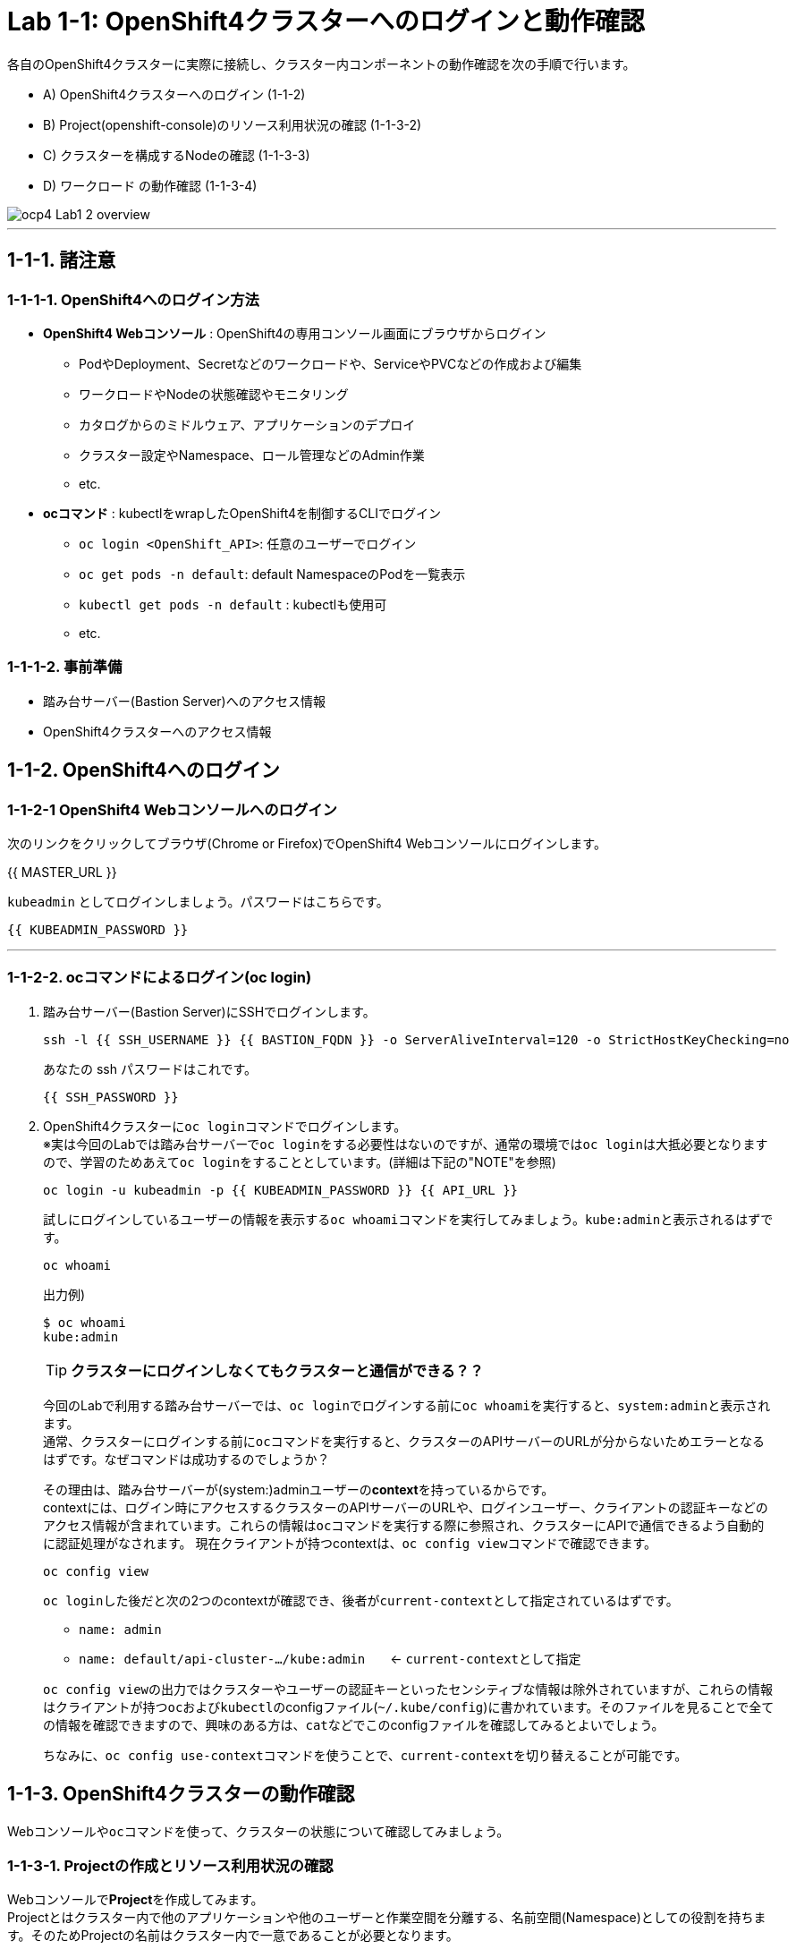 = Lab 1-1: OpenShift4クラスターへのログインと動作確認

各自のOpenShift4クラスターに実際に接続し、クラスター内コンポーネントの動作確認を次の手順で行います。

* A) OpenShift4クラスターへのログイン (1-1-2)
* B) Project(openshift-console)のリソース利用状況の確認 (1-1-3-2)
* C) クラスターを構成するNodeの確認 (1-1-3-3)
* D) ワークロード の動作確認 (1-1-3-4)

image::images/ocp4ws-ops/ocp4-Lab1-2_overview.png[]

'''

== 1-1-1. 諸注意

=== 1-1-1-1. OpenShift4へのログイン方法
* *OpenShift4 Webコンソール* : OpenShift4の専用コンソール画面にブラウザからログイン
 ** PodやDeployment、Secretなどのワークロードや、ServiceやPVCなどの作成および編集
 ** ワークロードやNodeの状態確認やモニタリング
 ** カタログからのミドルウェア、アプリケーションのデプロイ
 ** クラスター設定やNamespace、ロール管理などのAdmin作業
 ** etc.
* *ocコマンド* : kubectlをwrapしたOpenShift4を制御するCLIでログイン
 ** `oc login <OpenShift_API>`: 任意のユーザーでログイン
 ** `oc get pods -n default`: default NamespaceのPodを一覧表示
 ** `kubectl get pods -n default` : kubectlも使用可
 ** etc.

=== 1-1-1-2. 事前準備
* 踏み台サーバー(Bastion Server)へのアクセス情報
* OpenShift4クラスターへのアクセス情報

== 1-1-2. OpenShift4へのログイン

=== 1-1-2-1 OpenShift4 Webコンソールへのログイン

次のリンクをクリックしてブラウザ(Chrome or Firefox)でOpenShift4 Webコンソールにログインします。

{{ MASTER_URL }}

`kubeadmin` としてログインしましょう。パスワードはこちらです。

[source,role="copypaste"]
----
{{ KUBEADMIN_PASSWORD }}
----

---

=== 1-1-2-2. ocコマンドによるログイン(oc login)

. 踏み台サーバー(Bastion Server)にSSHでログインします。
+
[source,bash,role="execute"]
----
ssh -l {{ SSH_USERNAME }} {{ BASTION_FQDN }} -o ServerAliveInterval=120 -o StrictHostKeyChecking=no
----
+
あなたの ssh パスワードはこれです。
+
[source,bash,role="copypaste"]
----
{{ SSH_PASSWORD }}
----
+
. OpenShift4クラスターに``oc login``コマンドでログインします。 +
※実は今回のLabでは踏み台サーバーで``oc login``をする必要性はないのですが、通常の環境では``oc login``は大抵必要となりますので、学習のためあえて``oc login``をすることとしています。(詳細は下記の"NOTE"を参照)
+
[source,bash,role="execute"]
----
oc login -u kubeadmin -p {{ KUBEADMIN_PASSWORD }} {{ API_URL }} 
----
+
試しにログインしているユーザーの情報を表示する``oc whoami``コマンドを実行してみましょう。``kube:admin``と表示されるはずです。
+
[source,bash,role="execute"]
----
oc whoami
----
+
出力例)
+
----
$ oc whoami
kube:admin
----
+

[TIPS]
====
TIP: **クラスターにログインしなくてもクラスターと通信ができる？？**

今回のLabで利用する踏み台サーバーでは、``oc login``でログインする前に``oc whoami``を実行すると、``system:admin``と表示されます。  +
通常、クラスターにログインする前に``oc``コマンドを実行すると、クラスターのAPIサーバーのURLが分からないためエラーとなるはずです。なぜコマンドは成功するのでしょうか？

その理由は、踏み台サーバーが(system:)adminユーザーの**context**を持っているからです。 +
contextには、ログイン時にアクセスするクラスターのAPIサーバーのURLや、ログインユーザー、クライアントの認証キーなどのアクセス情報が含まれています。これらの情報は``oc``コマンドを実行する際に参照され、クラスターにAPIで通信できるよう自動的に認証処理がなされます。 
現在クライアントが持つcontextは、``oc config view``コマンドで確認できます。

[source,bash,role="execute"]
----
oc config view
----
``oc login``した後だと次の2つのcontextが確認でき、後者が``current-context``として指定されているはずです。

- ``name: admin``
- ``name: default/api-cluster-.../kube:admin``　　← ``current-context``として指定

``oc config view``の出力ではクラスターやユーザーの認証キーといったセンシティブな情報は除外されていますが、これらの情報はクライアントが持つ``oc``および``kubectl``のconfigファイル(``~/.kube/config``)に書かれています。そのファイルを見ることで全ての情報を確認できますので、興味のある方は、``cat``などでこのconfigファイルを確認してみるとよいでしょう。

ちなみに、``oc config use-context``コマンドを使うことで、``current-context``を切り替えることが可能です。
====

== 1-1-3. OpenShift4クラスターの動作確認

Webコンソールや``oc``コマンドを使って、クラスターの状態について確認してみましょう。

=== 1-1-3-1. Projectの作成とリソース利用状況の確認

Webコンソールで**Project**を作成してみます。 +
Projectとはクラスター内で他のアプリケーションや他のユーザーと作業空間を分離する、名前空間(Namespace)としての役割を持ちます。そのためProjectの名前はクラスター内で一意であることが必要となります。

. **[Administrator] > [Home] > [Projects] > [Create Project]** を選択します。
+
image::images/ocp4ws-ops/ocp4-console-create-project-1.png[]
+
image::images/ocp4ws-ops/ocp4-console-create-project-1-2.png[]
+
. **"Name"**にProject名として``lab1-1``(他の名前でも構いません)を指定し、**Create** を選択します。
+
image::images/ocp4ws-ops/ocp4-console-create-project-2.png[]
+
すると、作成したProjectの詳細が表示されます。
+
image::images/ocp4ws-ops/ocp4-console-create-project-3.png[]

---

=== 1-1-3-2. Projectのリソース利用状況の確認
Projectのリソース利用状況を確認します。 +
OpenShiftクラスターには複数のProjectが存在します。Projectの一覧は、Webコンソールで　**[Administrator] > [Home] > [Projects]** から確認することができます。 +
Projectの詳細はこの一覧からProjectを選択することで確認できます。例えば、先程作成した``lab1-1``を選択すると、Project作成後に表示されたものと同じ画面が表示されます。 +

image::images/ocp4ws-ops/ocp4-console-project.png[]
image::images/ocp4ws-ops/ocp4-console-create-project-3.png[]

作成したばかりのProjectは特にリソースを使っていないので、利用状況の情報がありません。ですので、別のProjectとして``openshift-console``を選んでみましょう。
[TIPS]
====
NOTE: ``openshift-console`` Projectは、まさに今皆さんが使っているWebコンソールを提供するWebアプリケーションのProjectです。 +
OpenShift4には他にも様々な機能やツールが存在しますが、それらのほとんどはWebコンソールと同じように、クラスターにおいてProjectで安全に分離されたアプリケーションとして提供されています。
====

. **[Administrator] > [Home] > [Projects] > [openshift-console]** を選択します。
+
image::images/ocp4ws-ops/ocp4-console-project-openshift-console.png[]
+
``openshift-console`` Projectの画面で、CPUやメモリなどのリソース利用状況が確認できます。 +
さらに下方では、**Pod**によるメモリ利用量と、利用量の大きい順にTOP10が一覧表示されています。
+
image::images/ocp4ws-ops/ocp4-console-project-openshift-console-status.png[]

. ``openshift-console`` Projectの利用状況について詳細に見ていきましょう。中央の"Utilization"のボックスにあるCPUのグラフにマウスカーソルを重ねてクリックしてみましょう。
+
image::images/ocp4ws-ops/ocp4-console-project-openshift-console-status-next.png[]
+
グラフをクリックすると、より詳細なCPU利用量のグラフが表示されているはずです。このグラフはOpenShift4クラスターに組み込まれた"Prometheus"というツールを使用しています。 +
+
image::images/ocp4ws-ops/ocp4-console-project-openshift-console-status-prometheus.png[]
+
次に、Prometheus自身が提供するdashboard(Prometheus Expression Browser)にアクセスしてみましょう。 +
Prometheusのdashboardは次のリンク先からアクセスできます。
+

https://prometheus-k8s-openshift-monitoring.{{ ROUTE_SUBDOMAIN }}

+
ログインを求められる場合は、**[Log in with OpenShift]** のボタンをクリックし、OpenShift4クラスターへのログイン情報を使用してログインします。 +
`kubeadmin`ユーザーのパスワードは下の通りです。
+
[source,role="copypaste"]
----
{{ KUBEADMIN_PASSWORD }}
----
+
image::images/ocp4ws-ops/ocp4-console-project-openshift-console-status-login.png[]
+
"Authorized Access"のページが表示されたら、**[Allow selected permissions]**を選択します。これによって、クラスターに組み込まれたPrometheusに対して自身のアカウント(``kubeadmin``)の情報をReadOnlyで利用する許可を与えます。
+
image::images/ocp4ws-ops/ocp4-console-project-openshift-console-status-allow.png[]
+
すると、左上にPrometheusと表示された画面に移ります。これがPrometheusのdashboardです。 +
先程の `openshift-console` ProjectのCPU利用状況をグラフ表示してみましょう。 +
+
*Expression (press Shift+Enter for newlines)* と表示されているクエリボックスに、次のクエリを入力して、**Execute** ボタンを押します。
+
[source,role="copypaste"]
----
namespace:container_cpu_usage:sum{namespace='openshift-console'}
----
+
すると、
``openshift-console``Project内のコンテナCPU利用量のグラフが描画されます。折れ線グラフにカーソルを合わせると詳細情報が表示されます。
+
image::images/ocp4ws-ops/ocp4-console-project-openshift-console-status-prometheus-cpu-usage.png[]
+
. Prometheusで任意のメトリクスを指定して描画してみます。
+
入力済のクエリを削除してブランクにしてから、次のように入力してみましょう。
+
[source,role="copypaste"]
----
controller_runtime_
----
+
すると、自動補完機能が働いて、自動的に候補となるクエリがリストされます。クエリを完全に覚えていなくてもよいので、便利な機能です。 +
それではこの中から、`controller_runtime_reconcile_total` を選択して、**Execute** ボタンを押します。
+
image::images/ocp4ws-ops/ocp4-console-project-openshift-console-status-prometheus-add-1.png[]
+
以下図のように折れ線グラフが描画され、下部にはリクエストが一覧されています。カーソルをグラフなどに合わせて詳細情報を確認してみましょう。もしうまく描画されない場合は、検索クエリが正しく指定されているか(``controller_runtime_reconcile_total``)を確認してみましょう。
+
image::images/ocp4ws-ops/ocp4-console-project-openshift-console-status-prometheus-add-2.png[]
+
[TIPS]
====
NOTE: OpenShift4では、各Project(Namespace)に属するあらゆるリソースのメトリクスを初期状態で取得できるようになっています。PrometheusやGrafanaなどを使うことでモニタリングおよび描画を実現しています。
====
+
. "Grafana"というツールを使ってリソースを確認することも可能です。[Administrator] > [Observe] > [Dashboards]から確認してみましょう。
+
image::images/ocp4ws-ops/ocp4-console-observe-dashboard.png[]
+
. 現在開いているタブ（Prometheus UI (あるいはGrafana)）は、**モニタリングやロギングなど短期間で更新される画面であるため、ブラウザに負荷がかかります。**このため、必ずクローズしておきましょう。

---

=== 1-1-3-3. クラスターを構成するNodeの確認

OpenShift4クラスターはIPIでデフォルト構成でインストールされた場合、Master3台/Worker3台の計6台のNode群で構成されます。 +
Nodeの状態について確認してみましょう。

*※ノード台数や構成は変更できます。ハンズオン実施時は6台構成ではない場合もあります。*

. [Administrator] > [Compute] > [Nodes] を選択します。
+
. 任意のWorkerを選択して詳細を確認します。
+
[TIPS]
====
NOTE: `ip-10-0-152-9.us-east-2.compute.internal` のような名称で、Node群が一覧されています。また、Role欄を見ると `master`/``worker``の割当を確認できます。※Node数や名称は一例です。
====
+
image::images/ocp4ws-ops/ocp4-lab1-2-node-worker.png[]
+
[Overview]タブでは、選択した単一のNodeのCPUやメモリなどのリソース利用状況が確認できます。 +
Projectと同様に、OpenShift4にデフォルト構成されているPrometheusが各メトリクスを抽出しています。
+
image::images/ocp4ws-ops/ocp4-lab1-2-node-worker-detail.png[]
+
[YAML]タブでは、OpenShift4上で管理されるNode情報をyaml形式で確認できます。ノード名やアノテーション、ラベルなどの記載があります。
+
image::images/ocp4ws-ops/ocp4-lab1-2-node-confirm-detail-yaml.png[]
+
[Pods]タブでは、指定したNode上で動作するPod一覧を確認できます。 +
例えば、``openshift-monitoring``Namespaceに属するGrafanaのPodや、alertManagerなどが動作していることが分かります。
+
image::images/ocp4ws-ops/ocp4-lab1-2-node-confirm-detail-pod.png[]
+
[Events]タブでは、Nodeに起こったイベントについて時系列に表示されます。現時点では何も起こっていないので出力はありませんが、Nodeのステータスが変わったり、例えば割当リソースが変わったりなどの変化が起こると出力されます。

. Nodeに対する操作(Action)を以下図のようにメニューを開いて確認します。
+
image::images/ocp4ws-ops/ocp4-lab1-2-node-confirm-action.png[]
+
[Mark as Unschedulable] のメニューでは、今後新しいPodが該当Nodeにスケジューリングされないように設定できます。今回は編集しないので、*[Cancel]* を選択してクローズします。
+
image::images/ocp4ws-ops/ocp4-lab1-2-node-confirm-action-unschedulable.png[]
+
[Edit labels] のメニューでは、ラベルの追加や削除などの変更をUI上で簡単に行えます。今回は編集しないので、*[Cancel]* を選択してクローズします。
+
image::images/ocp4ws-ops/ocp4-lab1-2-node-confirm-action-label.png[]
+
[Edit annotations] のメニューも同様で、アノテーションの追加や削除などの変更をUI上で簡単に行えます。今回は編集しないので、*[Cancel]* を選択してクローズします。
+
image::images/ocp4ws-ops/ocp4-lab1-2-node-confirm-action-annotation.png[]
+
また、[Edit annotations] のメニューを選ぶと、先のNode情報の[YAML]タブの画面に移ります。ここで直接編集してNode構成の変更が行えます。 +

コンソール上で、OpenShift4クラスターを構成するNodeの数や種類、付与されたラベル、リソース利用状況、あるNode上で動作中のPod、Nodeの構成変更、などについて確認しました。

---

=== 1-1-3-4. ワークロード の動作確認 (ocコマンド使用)
``oc``コマンドを使用して、ワークロードの動作状況を確認してみましょう。

. クラスターに含まれるProjectを一覧します。
+
[source,bash,role="execute"]
----
oc get project
----
+
実行例)
+
----
$ oc get project
NAME                                               DISPLAY NAME   STATUS
default                                                           Active
kube-node-lease                                                   Active
kube-public                                                       Active
kube-system                                                       Active
lab-ocp-cns                                                       Active
lab1-1                                                            Active
openshift                                                         Active
openshift-apiserver                                               Active
openshift-apiserver-operator                                      Active
openshift-authentication                                          Active
openshift-authentication-operator                                 Active
openshift-cloud-controller-manager                                Active
openshift-cloud-controller-manager-operator                       Active
openshift-cloud-credential-operator                               Active
openshift-cluster-csi-drivers                                     Active
openshift-cluster-machine-approver                                Active
openshift-cluster-node-tuning-operator                            Active
openshift-cluster-samples-operator                                Active
openshift-cluster-storage-operator                                Active
openshift-cluster-version                                         Active
openshift-config                                                  Active
openshift-config-managed                                          Active
openshift-config-operator                                         Active
openshift-console                                                 Active
openshift-console-operator                                        Active
openshift-console-user-settings                                   Active
openshift-controller-manager                                      Active
openshift-controller-manager-operator                             Active
openshift-dns                                                     Active
openshift-dns-operator                                            Active
openshift-etcd                                                    Active
openshift-etcd-operator                                           Active
openshift-host-network                                            Active
openshift-image-registry                                          Active
openshift-infra                                                   Active
openshift-ingress                                                 Active
openshift-ingress-canary                                          Active
openshift-ingress-operator                                        Active
openshift-insights                                                Active
openshift-kni-infra                                               Active
openshift-kube-apiserver                                          Active
openshift-kube-apiserver-operator                                 Active
openshift-kube-controller-manager                                 Active
openshift-kube-controller-manager-operator                        Active
openshift-kube-scheduler                                          Active
openshift-kube-scheduler-operator                                 Active
openshift-kube-storage-version-migrator                           Active
openshift-kube-storage-version-migrator-operator                  Active
openshift-kubevirt-infra                                          Active
openshift-machine-api                                             Active
openshift-machine-config-operator                                 Active
openshift-marketplace                                             Active
openshift-monitoring                                              Active
openshift-multus                                                  Active
openshift-network-diagnostics                                     Active
openshift-network-operator                                        Active
openshift-node                                                    Active
openshift-oauth-apiserver                                         Active
openshift-openstack-infra                                         Active
openshift-operator-lifecycle-manager                              Active
openshift-operators                                               Active
openshift-ovirt-infra                                             Active
openshift-ovn-kubernetes                                          Active
openshift-service-ca                                              Active
openshift-service-ca-operator                                     Active
openshift-user-workload-monitoring                                Active
openshift-vsphere-infra                                           Active
----
+
. 1-1-3-1. で作成した自身のProjectを検索し、操作対象として切替えます。
+
[TIPS]
====
CAUTION: 作成したProjectの名前が"lab1-1"でない場合は、各自のProject名に置き替えてください。
====
+

+
[source,bash,role="copypaste"]
----
oc get project | grep lab1-1
----
+
実行例)
+
----
$ oc get project | grep lab1-1
lab1-1                                                                 Active
----
+
Projectを切替えて操作してみましょう。
+
[source,bash,role="copypaste"]
----
oc project lab1-1
----
+
実行例)
+
----
$ oc project lab1-1
Now using project "lab1-1" on server "https://api.cluster-XXXX.XXXX.sandboxYYYY.opentlc.com:6443".
----
+
[TIPS]
====
TIP: `$ oc project` でProject（Namespace）を指定しておくことで、``-n lab1-1`` のようにコマンド実行時に毎度Namespace指定をする必要が無くなるため幾分便利になります。 +
====
+
. 自身のProject内のワークロードを確認します。
+

[source,bash,role="copypaste"]
----
oc get pod -n lab1-1
----
+
[source,bash,role="copypasete"]
----
oc get deploy -n lab1-1
----
+
[source,bash,role="copypasete"]
----
oc get svc -n lab1-1
----
+
実行例)
+
----
$ oc get pod -n lab1-1
No resources found.

$ oc get deploy -n lab1-1
No resources found.

$ oc get svc -n lab1-1
No resources found.
----
+
自身のProjectでは、まだ何もワークロードを作成していないため、上記例の通り "No resource found." が出力されます。
+
. openshift-console Project のワークロードを確認します。
+
[source,bash,role="execute"]
----
oc get pod -n openshift-console
----
+
[source,bash,role="execute"]
----
oc get deploy -n openshift-console
----
+
[source,bash,role="execute"]
----
oc get svc -n openshift-console
----
+
実行例)
+
----
$ oc get pod -n openshift-console
NAME                         READY   STATUS    RESTARTS   AGE
console-855bff5f9c-rhnmm     1/1     Running   0          16h
console-855bff5f9c-xvttg     1/1     Running   1          16h
downloads-5dc69d497c-7kvxb   1/1     Running   0          16h
downloads-5dc69d497c-dxvz7   1/1     Running   0          16h

$ oc get deploy -n openshift-console
NAME        READY   UP-TO-DATE   AVAILABLE   AGE
console     2/2     2            2           16h
downloads   2/2     2            2           16h

$ oc get svc -n openshift-console
NAME        TYPE        CLUSTER-IP       EXTERNAL-IP   PORT(S)   AGE
console     ClusterIP   172.30.159.179   <none>        443/TCP   16h
downloads   ClusterIP   172.30.220.192   <none>        80/TCP    16h
----

``oc``コマンドは、Kubernetesを拡張したOpenShiftの制御をシンプルに行うために用意されているCLIですが、``kubectl``と同じ制御が行えます。例えば、``kubectl describe pod``と同じ操作を `oc describe pod` で行えます。余談ですが、もちろん``kubectl``コマンドをOpenShift4で使うこともできます。

OpenShift4によって拡張された機能については、次のハンズオン(link:ocp4ws-ops-1-2[コンテナイメージのビルドとデプロイ])で体験できます。

'''

以上で、Lab1-1: OpenShift4クラスターへのログインと動作確認は完了です。 +
次に link:ocp4ws-ops-1-2[Lab1-2: コンテナイメージのビルドとデプロイ] のハンズオンに進みます。
